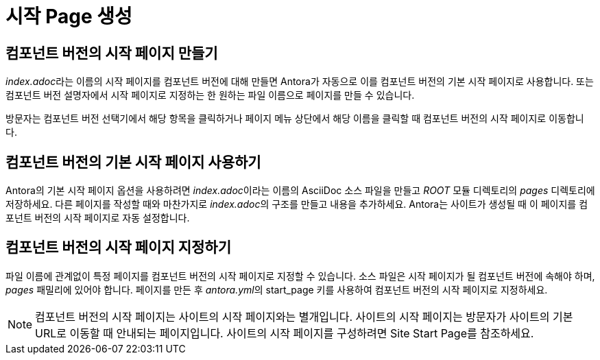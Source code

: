 
= 시작 Page 생성

== 컴포넌트 버전의 시작 페이지 만들기

__index.adoc__라는 이름의 시작 페이지를 컴포넌트 버전에 대해 만들면 Antora가 자동으로 이를 컴포넌트 버전의 기본 시작 페이지로 사용합니다. 또는 컴포넌트 버전 설명자에서 시작 페이지로 지정하는 한 원하는 파일 이름으로 페이지를 만들 수 있습니다.

방문자는 컴포넌트 버전 선택기에서 해당 항목을 클릭하거나 페이지 메뉴 상단에서 해당 이름을 클릭할 때 컴포넌트 버전의 시작 페이지로 이동합니다.

== 컴포넌트 버전의 기본 시작 페이지 사용하기

Antora의 기본 시작 페이지 옵션을 사용하려면 __index.adoc__이라는 이름의 AsciiDoc 소스 파일을 만들고 __ROOT__ 모듈 디렉토리의 __pages__ 디렉토리에 저장하세요. 다른 페이지를 작성할 때와 마찬가지로 __index.adoc__의 구조를 만들고 내용을 추가하세요. Antora는 사이트가 생성될 때 이 페이지를 컴포넌트 버전의 시작 페이지로 자동 설정합니다.

== 컴포넌트 버전의 시작 페이지 지정하기

파일 이름에 관계없이 특정 페이지를 컴포넌트 버전의 시작 페이지로 지정할 수 있습니다. 소스 파일은 시작 페이지가 될 컴포넌트 버전에 속해야 하며, __pages__ 패밀리에 있어야 합니다. 페이지를 만든 후 __antora.yml__의 start_page 키를 사용하여 컴포넌트 버전의 시작 페이지로 지정하세요.

NOTE: 컴포넌트 버전의 시작 페이지는 사이트의 시작 페이지와는 별개입니다. 사이트의 시작 페이지는 방문자가 사이트의 기본 URL로 이동할 때 안내되는 페이지입니다. 사이트의 시작 페이지를 구성하려면 Site Start Page를 참조하세요.